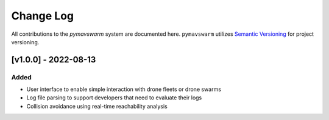 ==========
Change Log
==========

All contributions to the `pymavswarm` system are documented here. ``pymavswarm``
utilizes `Semantic Versioning`_ for project versioning.

.. _Semantic Versioning: https://semver.org/


[v1.0.0] - 2022-08-13
---------------------

Added
^^^^^

- User interface to enable simple interaction with drone fleets or
  drone swarms
- Log file parsing to support developers that need to evaluate their logs
- Collision avoidance using real-time reachability analysis
